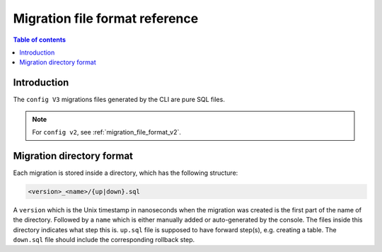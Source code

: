 .. meta::
   :description: Hasura Migration file format reference
   :keywords: hasura, docs, migration, file format

.. _migration_file_format:

Migration file format reference
===============================

.. contents:: Table of contents
  :backlinks: none
  :depth: 1
  :local:

Introduction
------------

The ``config V3`` migrations files generated by the CLI are pure SQL files.


.. note::

  For ``config v2``, see :ref:`migration_file_format_v2`.

Migration directory format
--------------------------

Each migration is stored inside a directory, which has the following structure:

.. code-block:: bash

   <version>_<name>/{up|down}.sql

A ``version`` which is the Unix timestamp in nanoseconds when the migration was
created is the first part of the name of the directory. Followed by a ``name`` which is either manually added
or auto-generated by the console. The files inside this directory indicates what step this is.
``up.sql`` file is supposed to have forward step(s), e.g. creating a table.
The ``down.sql`` file should include the corresponding rollback step.
